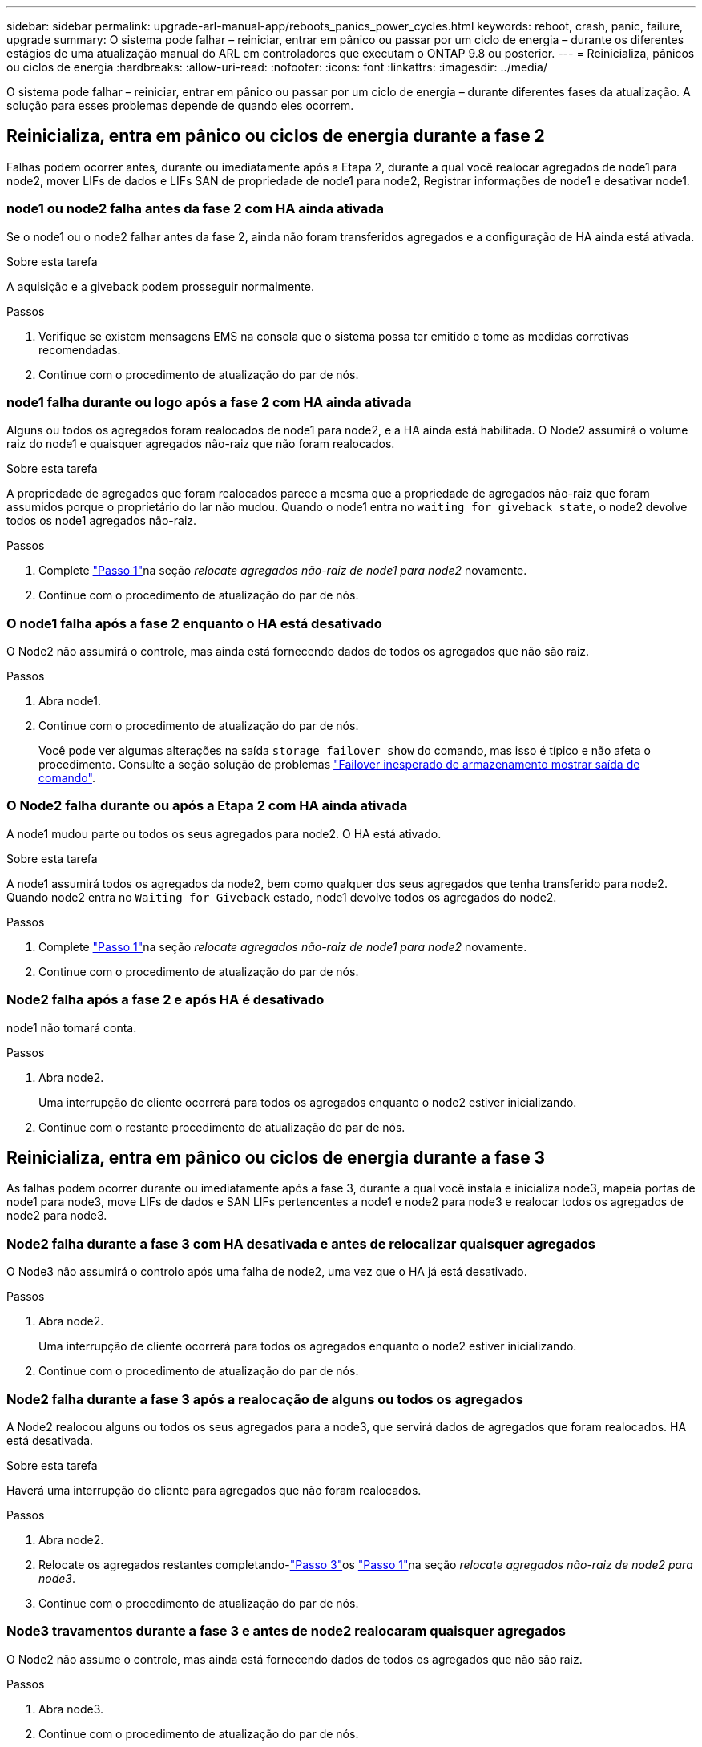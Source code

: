 ---
sidebar: sidebar 
permalink: upgrade-arl-manual-app/reboots_panics_power_cycles.html 
keywords: reboot, crash, panic, failure, upgrade 
summary: O sistema pode falhar – reiniciar, entrar em pânico ou passar por um ciclo de energia – durante os diferentes estágios de uma atualização manual do ARL em controladores que executam o ONTAP 9.8 ou posterior. 
---
= Reinicializa, pânicos ou ciclos de energia
:hardbreaks:
:allow-uri-read: 
:nofooter: 
:icons: font
:linkattrs: 
:imagesdir: ../media/


[role="lead"]
O sistema pode falhar – reiniciar, entrar em pânico ou passar por um ciclo de energia – durante diferentes fases da atualização. A solução para esses problemas depende de quando eles ocorrem.



== Reinicializa, entra em pânico ou ciclos de energia durante a fase 2

Falhas podem ocorrer antes, durante ou imediatamente após a Etapa 2, durante a qual você realocar agregados de node1 para node2, mover LIFs de dados e LIFs SAN de propriedade de node1 para node2, Registrar informações de node1 e desativar node1.



=== node1 ou node2 falha antes da fase 2 com HA ainda ativada

Se o node1 ou o node2 falhar antes da fase 2, ainda não foram transferidos agregados e a configuração de HA ainda está ativada.

.Sobre esta tarefa
A aquisição e a giveback podem prosseguir normalmente.

.Passos
. Verifique se existem mensagens EMS na consola que o sistema possa ter emitido e tome as medidas corretivas recomendadas.
. Continue com o procedimento de atualização do par de nós.




=== node1 falha durante ou logo após a fase 2 com HA ainda ativada

Alguns ou todos os agregados foram realocados de node1 para node2, e a HA ainda está habilitada. O Node2 assumirá o volume raiz do node1 e quaisquer agregados não-raiz que não foram realocados.

.Sobre esta tarefa
A propriedade de agregados que foram realocados parece a mesma que a propriedade de agregados não-raiz que foram assumidos porque o proprietário do lar não mudou. Quando o node1 entra no `waiting for giveback state`, o node2 devolve todos os node1 agregados não-raiz.

.Passos
. Complete link:relocate_non_root_aggr_node1_node2.html#step1["Passo 1"]na seção _relocate agregados não-raiz de node1 para node2_ novamente.
. Continue com o procedimento de atualização do par de nós.




=== O node1 falha após a fase 2 enquanto o HA está desativado

O Node2 não assumirá o controle, mas ainda está fornecendo dados de todos os agregados que não são raiz.

.Passos
. Abra node1.
. Continue com o procedimento de atualização do par de nós.
+
Você pode ver algumas alterações na saída `storage failover show` do comando, mas isso é típico e não afeta o procedimento. Consulte a seção solução de problemas link:issues_multiple_stages_of_procedure.html#storage-failover-command["Failover inesperado de armazenamento mostrar saída de comando"].





=== O Node2 falha durante ou após a Etapa 2 com HA ainda ativada

A node1 mudou parte ou todos os seus agregados para node2. O HA está ativado.

.Sobre esta tarefa
A node1 assumirá todos os agregados da node2, bem como qualquer dos seus agregados que tenha transferido para node2. Quando node2 entra no `Waiting for Giveback` estado, node1 devolve todos os agregados do node2.

.Passos
. Complete link:relocate_non_root_aggr_node1_node2.html#step1["Passo 1"]na seção _relocate agregados não-raiz de node1 para node2_ novamente.
. Continue com o procedimento de atualização do par de nós.




=== Node2 falha após a fase 2 e após HA é desativado

node1 não tomará conta.

.Passos
. Abra node2.
+
Uma interrupção de cliente ocorrerá para todos os agregados enquanto o node2 estiver inicializando.

. Continue com o restante procedimento de atualização do par de nós.




== Reinicializa, entra em pânico ou ciclos de energia durante a fase 3

As falhas podem ocorrer durante ou imediatamente após a fase 3, durante a qual você instala e inicializa node3, mapeia portas de node1 para node3, move LIFs de dados e SAN LIFs pertencentes a node1 e node2 para node3 e realocar todos os agregados de node2 para node3.



=== Node2 falha durante a fase 3 com HA desativada e antes de relocalizar quaisquer agregados

O Node3 não assumirá o controlo após uma falha de node2, uma vez que o HA já está desativado.

.Passos
. Abra node2.
+
Uma interrupção de cliente ocorrerá para todos os agregados enquanto o node2 estiver inicializando.

. Continue com o procedimento de atualização do par de nós.




=== Node2 falha durante a fase 3 após a realocação de alguns ou todos os agregados

A Node2 realocou alguns ou todos os seus agregados para a node3, que servirá dados de agregados que foram realocados. HA está desativada.

.Sobre esta tarefa
Haverá uma interrupção do cliente para agregados que não foram realocados.

.Passos
. Abra node2.
. Relocate os agregados restantes completando-link:relocate_non_root_aggr_node2_node3.html#step3["Passo 3"]os link:relocate_non_root_aggr_node2_node3.html#step1["Passo 1"]na seção _relocate agregados não-raiz de node2 para node3_.
. Continue com o procedimento de atualização do par de nós.




=== Node3 travamentos durante a fase 3 e antes de node2 realocaram quaisquer agregados

O Node2 não assume o controle, mas ainda está fornecendo dados de todos os agregados que não são raiz.

.Passos
. Abra node3.
. Continue com o procedimento de atualização do par de nós.




=== Node3 falha durante a fase 3 durante a realocação de agregados

Se o node3 falhar enquanto o node2 estiver realocando agregados para node3, o node2 cancelará a realocação de quaisquer agregados restantes.

.Sobre esta tarefa
O Node2 continua a servir os agregados restantes, mas os agregados que já foram transferidos para a interrupção do cliente do node3 encontram enquanto o node3 está inicializando.

.Passos
. Abra node3.
. Complete link:relocate_non_root_aggr_node2_node3.html#step3["Passo 3"] novamente na seção _relocate agregados não-root de node2 para node3_.
. Continue com o procedimento de atualização do par de nós.




=== Node3 falha ao inicializar depois de falhar no Estágio 3

Devido a uma falha catastrófica, o node3 não pode ser inicializado após uma falha durante a fase 3.

.Passo
. Entre em Contato com o suporte técnico.




=== Node2 falha após a fase 3, mas antes da fase 5

O Node3 continua fornecendo dados para todos os agregados. O par de HA está desativado.

.Passos
. Abra node2.
. Continue com o procedimento de atualização do par de nós.




=== Node3 falha após a fase 3, mas antes da fase 5

Node3 falha após a fase 3, mas antes da fase 5. O par de HA está desativado.

.Passos
. Abra node3.
+
Haverá uma interrupção do cliente para todos os agregados.

. Continue com o procedimento de atualização do par de nós.




== Reinicializa, entra em pânico ou ciclos de energia durante a fase 5

Falhas podem ocorrer durante a fase 5, a etapa em que você instala e inicializa node4, mapeia portas de node2 para node4, move LIFs de dados e SAN LIFs pertencentes a node2 de node3 para node4 e reposiciona todos os agregados do node2 de node3 para node4.



=== Node3 falha durante a fase 5

A Node3 mudou alguns ou todos os agregados da node2 para node4. O Node4 não assume o controle, mas continua a servir agregados não-raiz que o node3 já realocou. O par de HA está desativado.

.Sobre esta tarefa
Há uma interrupção para o resto dos agregados até que node3 inicialize novamente.

.Passos
. Abra node3.
. Relocate os agregados restantes que pertenciam ao node2 repetindo link:relocate_node2_non_root_aggr_node3_node4.html#man_relocate_3_4_Step1["Passo 1"] link:relocate_node2_non_root_aggr_node3_node4.html#step3["Passo 3"]na seção _relocate os agregados não-raiz do node2 de node3 para node4_.
. Continue com o procedimento de atualização do par de nós.




=== Node4 falha durante a fase 5

A Node3 mudou alguns ou todos os agregados da node2 para node4. O Node3 não assume, mas continua a servir agregados não-raiz que o node3 possui, bem como aqueles que não foram realocados. HA está desativada.

.Sobre esta tarefa
Há uma interrupção para agregados não-raiz que já foram relocados até que o node4 seja inicializado novamente.

.Passos
. Abra node4.
. Relocate os agregados restantes que pertenciam a node2, completando novamente link:relocate_node2_non_root_aggr_node3_node4.html#Step1["Passo 1"] link:relocate_node2_non_root_aggr_node3_node4.html#step3["Passo 3"]em _relocate os agregados não-raiz node2 de node3 para node4_.
. Continue com o procedimento de atualização do par de nós.

